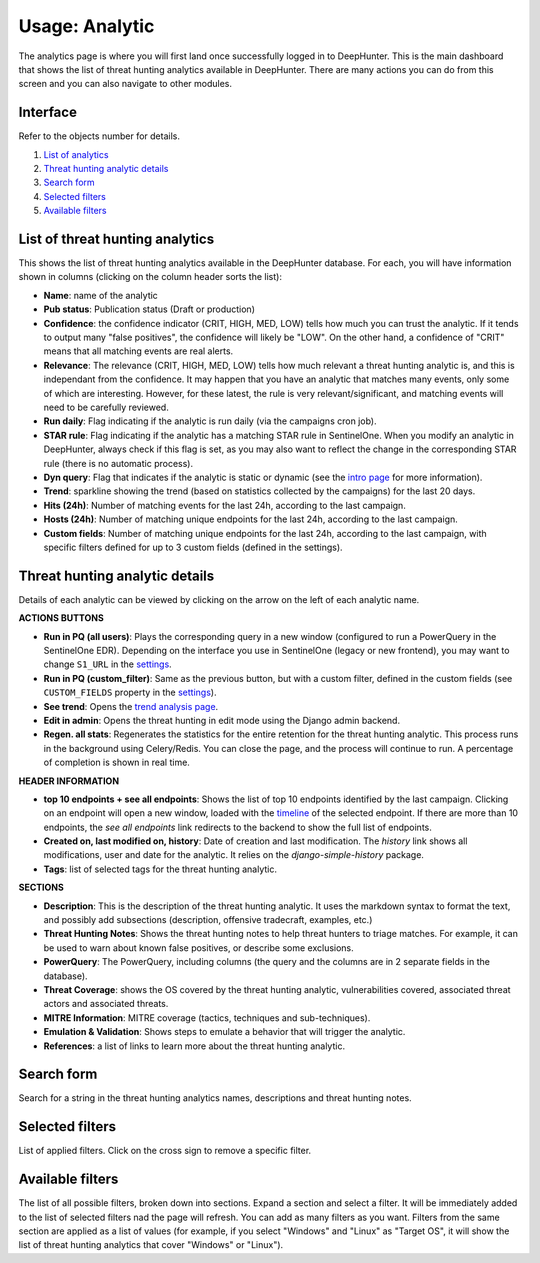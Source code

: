 Usage: Analytic
###############

The analytics page is where you will first land once successfully logged in to DeepHunter. This is the main dashboard that shows the list of threat hunting analytics available in DeepHunter. There are many actions you can do from this screen and you can also navigate to other modules.

Interface
*********
Refer to the objects number for details.

.. image:: img/analytics_interface.jpg
  :width: 1000
  :alt: analytics interface

1. `List of analytics <#list-of-threat-hunting-analytics>`_
2. `Threat hunting analytic details <#id1>`_
3. `Search form <#id3>`_
4. `Selected filters <#id4>`_
5. `Available filters <#id5>`_

List of threat hunting analytics
********************************
This shows the list of threat hunting analytics available in the DeepHunter database. For each, you will have information shown in columns (clicking on the column header sorts the list):

- **Name**: name of the analytic
- **Pub status**: Publication status (Draft or production)
- **Confidence**: the confidence indicator (CRIT, HIGH, MED, LOW) tells how much you can trust the analytic. If it tends to output many "false positives", the confidence will likely be "LOW". On the other hand, a confidence of "CRIT" means that all matching events are real alerts.
- **Relevance**: The relevance (CRIT, HIGH, MED, LOW) tells how much relevant a threat hunting analytic is, and this is independant from the confidence. It may happen that you have an analytic that matches many events, only some of which are interesting. However, for these latest, the rule is very relevant/significant, and matching events will need to be carefully reviewed.
- **Run daily**: Flag indicating if the analytic is run daily (via the campaigns cron job).
- **STAR rule**: Flag indicating if the analytic has a matching STAR rule in SentinelOne. When you modify an analytic in DeepHunter, always check if this flag is set, as you may also want to reflect the change in the corresponding STAR rule (there is no automatic process).
- **Dyn query**: Flag that indicates if the analytic is static or dynamic (see the `intro page <intro.html>`_ for more information).
- **Trend**: sparkline showing the trend (based on statistics collected by the campaigns) for the last 20 days.
- **Hits (24h)**: Number of matching events for the last 24h, according to the last campaign.
- **Hosts (24h)**: Number of matching unique endpoints for the last 24h, according to the last campaign.
- **Custom fields**: Number of matching unique endpoints for the last 24h, according to the last campaign, with specific filters defined for up to 3 custom fields (defined in the settings).

Threat hunting analytic details 
*******************************
Details of each analytic can be viewed by clicking on the arrow on the left of each analytic name.

**ACTIONS BUTTONS**

- **Run in PQ (all users)**: Plays the corresponding query in a new window (configured to run a PowerQuery in the SentinelOne EDR). Depending on the interface you use in SentinelOne (legacy or new frontend), you may want to change ``S1_URL`` in the `settings <settings.html#sentinelone-api>`_.
- **Run in PQ (custom_filter)**: Same as the previous button, but with a custom filter, defined in the custom fields (see ``CUSTOM_FIELDS`` property in the `settings <settings.html#custom-fields>`_).
- **See trend**: Opens the `trend analysis page <usage_trend.html>`_.
- **Edit in admin**: Opens the threat hunting in edit mode using the Django admin backend.
- **Regen. all stats**: Regenerates the statistics for the entire retention for the threat hunting analytic. This process runs in the background using Celery/Redis. You can close the page, and the process will continue to run. A percentage of completion is shown in real time.

**HEADER INFORMATION**

- **top 10 endpoints + see all endpoints**: Shows the list of top 10 endpoints identified by the last campaign. Clicking on an endpoint will open a new window, loaded with the `timeline <usage_timeline.html>`_ of the selected endpoint. If there are more than 10 endpoints, the `see all endpoints` link redirects to the backend to show the full list of endpoints.
- **Created on, last modified on, history**: Date of creation and last modification. The `history` link shows all modifications, user and date for the analytic. It relies on the `django-simple-history` package.
- **Tags**: list of selected tags for the threat hunting analytic.

**SECTIONS**

- **Description**: This is the description of the threat hunting analytic. It uses the markdown syntax to format the text, and possibly add subsections (description, offensive tradecraft, examples, etc.)
- **Threat Hunting Notes**: Shows the threat hunting notes to help threat hunters to triage matches. For example, it can be used to warn about known false positives, or describe some exclusions.
- **PowerQuery**: The PowerQuery, including columns (the query and the columns are in 2 separate fields in the database).
- **Threat Coverage**: shows the OS covered by the threat hunting analytic, vulnerabilities covered, associated threat actors and associated threats. 
- **MITRE Information**: MITRE coverage (tactics, techniques and sub-techniques).
- **Emulation & Validation**: Shows steps to emulate a behavior that will trigger the analytic.
- **References**: a list of links to learn more about the threat hunting analytic.

Search form
***********
Search for a string in the threat hunting analytics names, descriptions and threat hunting notes.

Selected filters
****************
List of applied filters. Click on the cross sign to remove a specific filter.

Available filters
*****************
The list of all possible filters, broken down into sections. Expand a section and select a filter. It will be immediately added to the list of selected filters nad the page will refresh. You can add as many filters as you want. Filters from the same section are applied as a list of values (for example, if you select "Windows" and "Linux" as "Target OS", it will show the list of threat hunting analytics that cover "Windows" or "Linux").